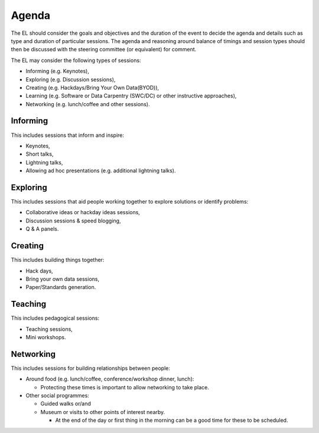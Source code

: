 .. _Agenda:

Agenda
======
The EL should consider the goals and objectives and the duration of the event to decide the agenda and details such as type and duration of particular sessions. The agenda and reasoning around balance of timings and session types should then be discussed with the steering committee (or equivalent) for comment.

The EL may consider the following types of sessions:

* Informing (e.g. Keynotes),
* Exploring (e.g. Discussion sessions),
* Creating (e.g. Hackdays/Bring Your Own Data(BYOD)),
* Learning (e.g. Software or Data Carpentry (SWC/DC) or other instructive approaches),
* Networking (e.g. lunch/coffee and other sessions).

Informing
*********

This includes sessions that inform and inspire:

* Keynotes,
* Short talks,
* Lightning talks,
* Allowing ad hoc presentations (e.g. additional lightning talks).

Exploring
*********

This includes sessions that aid people working together to explore solutions or identify problems:

* Collaborative ideas or hackday ideas sessions,
* Discussion sessions & speed blogging,
* Q & A panels.

Creating
********

This includes building things together:

* Hack days,
* Bring your own data sessions,
* Paper/Standards generation.

Teaching
********

This includes pedagogical sessions:

* Teaching sessions,
* Mini workshops.

Networking
**********

This includes sessions for building relationships between people:

* Around food (e.g. lunch/coffee, conference/workshop dinner, lunch):

  * Protecting these times is important to allow networking to take place.

* Other social programmes:

  * Guided walks or/and
  * Museum or visits to other points of interest nearby.

    * At the end of the day or first thing in the morning can be a good time for these to be scheduled.


